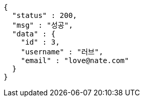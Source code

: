 [source,options="nowrap"]
----
{
  "status" : 200,
  "msg" : "성공",
  "data" : {
    "id" : 3,
    "username" : "러브",
    "email" : "love@nate.com"
  }
}
----